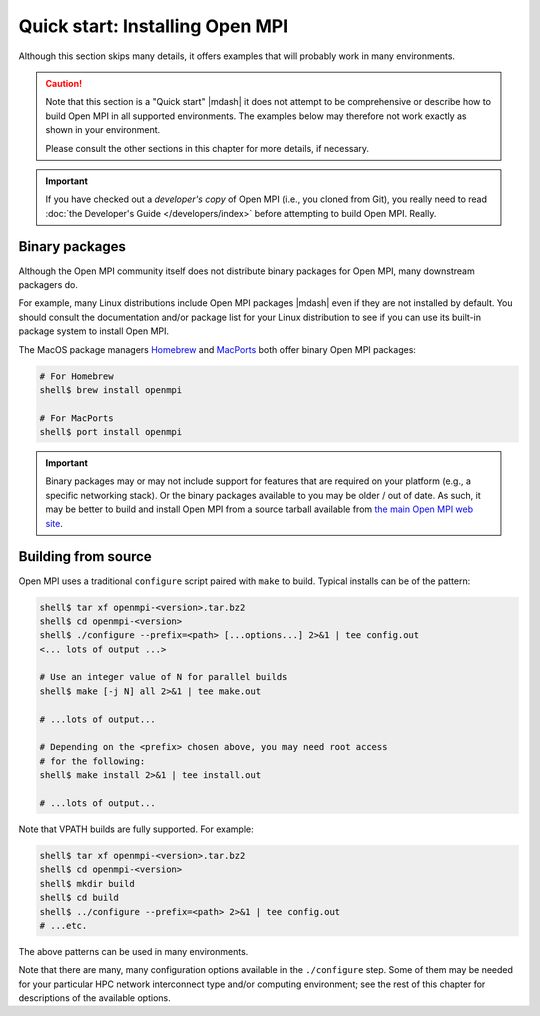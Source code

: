 .. _label-quickstart-building-open-mpi:

Quick start: Installing Open MPI
================================

Although this section skips many details, it offers examples that will
probably work in many environments.

.. caution:: Note that this section is a "Quick start" |mdash| it does
   not attempt to be comprehensive or describe how to build Open MPI
   in all supported environments.  The examples below may therefore
   not work exactly as shown in your environment.

   Please consult the other sections in this chapter for more details,
   if necessary.

.. important:: If you have checked out a *developer's copy* of Open MPI
   (i.e., you cloned from Git), you really need to read :doc:`the
   Developer's Guide </developers/index>` before attempting to build Open
   MPI. Really.

Binary packages
---------------

Although the Open MPI community itself does not distribute binary
packages for Open MPI, many downstream packagers do.

For example, many Linux distributions include Open MPI packages
|mdash| even if they are not installed by default.  You should consult
the documentation and/or package list for your Linux distribution to
see if you can use its built-in package system to install Open MPI.

The MacOS package managers `Homebrew <https://brew.sh/>`_ and
`MacPorts <https://macports.org/>`_ both offer binary Open MPI
packages:

.. code-block:: sh

   # For Homebrew
   shell$ brew install openmpi

   # For MacPorts
   shell$ port install openmpi

.. important:: Binary packages may or may not include support for
               features that are required on your platform (e.g., a
               specific networking stack).  Or the binary packages
               available to you may be older / out of date.  As such,
               it may be better to build and install Open MPI from a
               source tarball available from `the main Open MPI web
               site <https://www.open-mpi.org/>`_.

Building from source
--------------------

Open MPI uses a traditional ``configure`` script paired with ``make``
to build.  Typical installs can be of the pattern:

.. code-block:: sh

   shell$ tar xf openmpi-<version>.tar.bz2
   shell$ cd openmpi-<version>
   shell$ ./configure --prefix=<path> [...options...] 2>&1 | tee config.out
   <... lots of output ...>

   # Use an integer value of N for parallel builds
   shell$ make [-j N] all 2>&1 | tee make.out

   # ...lots of output...

   # Depending on the <prefix> chosen above, you may need root access
   # for the following:
   shell$ make install 2>&1 | tee install.out

   # ...lots of output...

Note that VPATH builds are fully supported.  For example:

.. code-block:: sh

   shell$ tar xf openmpi-<version>.tar.bz2
   shell$ cd openmpi-<version>
   shell$ mkdir build
   shell$ cd build
   shell$ ../configure --prefix=<path> 2>&1 | tee config.out
   # ...etc.

The above patterns can be used in many environments.

Note that there are many, many configuration options available in the
``./configure`` step.  Some of them may be needed for your particular
HPC network interconnect type and/or computing environment; see the
rest of this chapter for descriptions of the available options.
